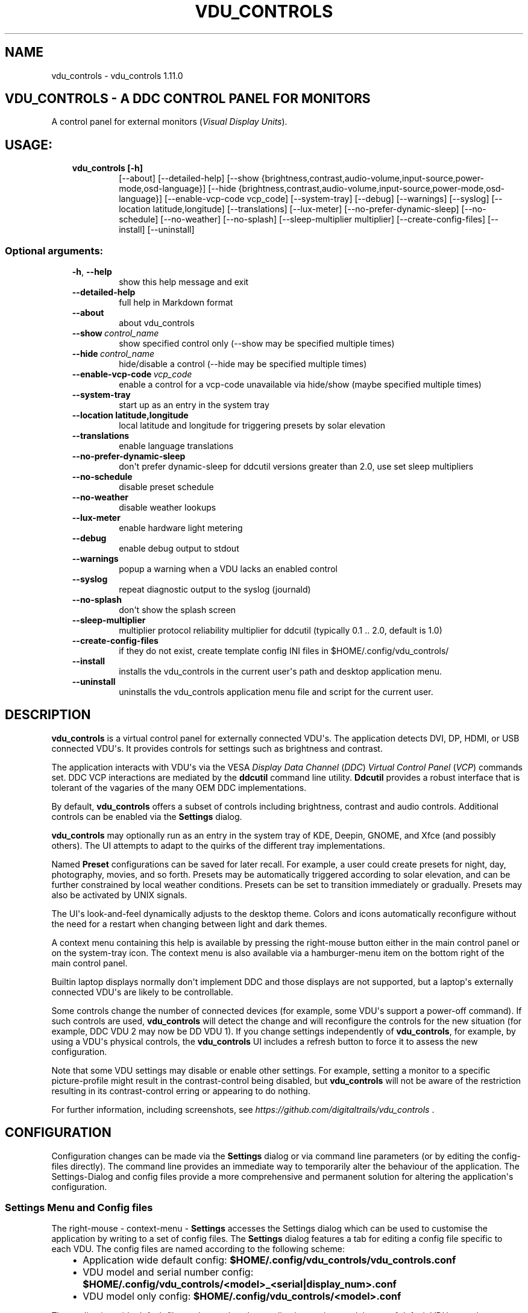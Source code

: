 .\" Man page generated from reStructuredText.
.
.
.nr rst2man-indent-level 0
.
.de1 rstReportMargin
\\$1 \\n[an-margin]
level \\n[rst2man-indent-level]
level margin: \\n[rst2man-indent\\n[rst2man-indent-level]]
-
\\n[rst2man-indent0]
\\n[rst2man-indent1]
\\n[rst2man-indent2]
..
.de1 INDENT
.\" .rstReportMargin pre:
. RS \\$1
. nr rst2man-indent\\n[rst2man-indent-level] \\n[an-margin]
. nr rst2man-indent-level +1
.\" .rstReportMargin post:
..
.de UNINDENT
. RE
.\" indent \\n[an-margin]
.\" old: \\n[rst2man-indent\\n[rst2man-indent-level]]
.nr rst2man-indent-level -1
.\" new: \\n[rst2man-indent\\n[rst2man-indent-level]]
.in \\n[rst2man-indent\\n[rst2man-indent-level]]u
..
.TH "VDU_CONTROLS" "1" "Aug 03, 2023" "" "vdu_controls"
.SH NAME
vdu_controls \- vdu_controls 1.11.0
.SH VDU_CONTROLS - A DDC CONTROL PANEL FOR MONITORS
.sp
A control panel for external monitors (\fIVisual Display Units\fP).
.SH USAGE:
.INDENT 0.0
.INDENT 3.5
.INDENT 0.0
.TP
.B vdu_controls [\-h]
[\-\-about] [\-\-detailed\-help]
[\-\-show {brightness,contrast,audio\-volume,input\-source,power\-mode,osd\-language}]
[\-\-hide {brightness,contrast,audio\-volume,input\-source,power\-mode,osd\-language}]
[\-\-enable\-vcp\-code vcp_code] [\-\-system\-tray] [\-\-debug] [\-\-warnings] [\-\-syslog]
[\-\-location latitude,longitude] [\-\-translations] [\-\-lux\-meter]
[\-\-no\-prefer\-dynamic\-sleep] [\-\-no\-schedule] [\-\-no\-weather] [\-\-no\-splash]
[\-\-sleep\-multiplier multiplier]
[\-\-create\-config\-files] [\-\-install] [\-\-uninstall]
.UNINDENT
.UNINDENT
.UNINDENT
.SS Optional arguments:
.INDENT 0.0
.INDENT 3.5
.INDENT 0.0
.TP
.B  \-h\fP,\fB  \-\-help
show this help message and exit
.TP
.B  \-\-detailed\-help
full help in Markdown format
.TP
.B  \-\-about
about vdu_controls
.TP
.BI \-\-show \ control_name
show specified control only (\-\-show may be specified multiple times)
.TP
.BI \-\-hide \ control_name
hide/disable a control (\-\-hide may be specified multiple times)
.TP
.BI \-\-enable\-vcp\-code \ vcp_code
enable a control for a vcp\-code unavailable via hide/show (maybe specified multiple times)
.TP
.B  \-\-system\-tray
start up as an entry in the system tray
.UNINDENT
.INDENT 0.0
.TP
.B \-\-location latitude,longitude
local latitude and longitude for triggering presets by solar elevation
.UNINDENT
.INDENT 0.0
.TP
.B  \-\-translations
enable language translations
.TP
.B  \-\-no\-prefer\-dynamic\-sleep
don\(aqt prefer dynamic\-sleep for ddcutil versions greater than 2.0, use set sleep multipliers
.TP
.B  \-\-no\-schedule
disable preset schedule
.TP
.B  \-\-no\-weather
disable weather lookups
.TP
.B  \-\-lux\-meter
enable hardware light metering
.TP
.B  \-\-debug
enable debug output to stdout
.TP
.B  \-\-warnings
popup a warning when a VDU lacks an enabled control
.TP
.B  \-\-syslog
repeat diagnostic output to the syslog (journald)
.TP
.B  \-\-no\-splash
don\(aqt show the splash screen
.TP
.B  \-\-sleep\-multiplier
multiplier
protocol reliability multiplier for ddcutil (typically 0.1 .. 2.0, default is 1.0)
.TP
.B  \-\-create\-config\-files
if they do not exist, create template config INI files in $HOME/.config/vdu_controls/
.TP
.B  \-\-install
installs the vdu_controls in the current user\(aqs path and desktop application menu.
.TP
.B  \-\-uninstall
uninstalls the vdu_controls application menu file and script for the current user.
.UNINDENT
.UNINDENT
.UNINDENT
.SH DESCRIPTION
.sp
\fBvdu_controls\fP is a virtual control panel for externally connected VDU\(aqs.  The application detects
DVI, DP, HDMI, or USB connected VDU\(aqs.  It provides controls for settings such as brightness and contrast.
.sp
The application interacts with VDU\(aqs via the VESA \fIDisplay Data Channel\fP (\fIDDC\fP) \fIVirtual Control Panel\fP  (\fIVCP\fP)
commands set.  DDC VCP interactions are mediated by the \fBddcutil\fP command line utility.  \fBDdcutil\fP provides
a robust interface that is tolerant of the vagaries of the many OEM DDC implementations.
.sp
By default, \fBvdu_controls\fP offers a subset of controls including brightness, contrast and audio controls.  Additional
controls can be enabled via the \fBSettings\fP dialog.
.sp
\fBvdu_controls\fP may optionally run as an entry in the system tray of KDE, Deepin, GNOME, and Xfce (and possibly
others). The UI attempts to adapt to the quirks of the different tray implementations.
.sp
Named \fBPreset\fP configurations can be saved for later recall. For example, a user could create
presets for night, day, photography, movies, and so forth.  Presets may be automatically triggered
according to solar elevation, and can be further constrained by local weather conditions. Presets can
be set to transition immediately or gradually.  Presets may also be activated by UNIX signals.
.sp
The UI\(aqs look\-and\-feel dynamically adjusts to the desktop theme.  Colors and icons automatically
reconfigure without the need for a restart when changing between light and dark themes.
.sp
A context menu containing this help is available by pressing the right\-mouse button either in the main
control panel or on the system\-tray icon.  The context menu is also available via a hamburger\-menu item on the
bottom right of the main control panel.
.sp
Builtin laptop displays normally don\(aqt implement DDC and those displays are not supported, but a laptop\(aqs
externally connected VDU\(aqs are likely to be controllable.
.sp
Some controls change the number of connected devices (for example, some VDU\(aqs support a power\-off command). If
such controls are used, \fBvdu_controls\fP will detect the change and will reconfigure the controls
for the new situation (for example, DDC VDU 2 may now be DD VDU 1).  If you change settings independently of
\fBvdu_controls\fP, for example, by using a VDU\(aqs physical controls,  the \fBvdu_controls\fP UI includes a refresh
button to force it to assess the new configuration.
.sp
Note that some VDU settings may disable or enable other settings. For example, setting a monitor to a specific
picture\-profile might result in the contrast\-control being disabled, but \fBvdu_controls\fP will not be aware of
the restriction resulting in its contrast\-control erring or appearing to do nothing.
.sp
For further information, including screenshots, see \fI\%https://github.com/digitaltrails/vdu_controls\fP .
.SH CONFIGURATION
.sp
Configuration changes can be made via the \fBSettings\fP dialog or via command line parameters (or by editing the
config\-files directly).  The command line provides an immediate way to temporarily alter the behaviour of
the application. The Settings\-Dialog and config files provide a more comprehensive and permanent
solution for altering the application\(aqs configuration.
.SS Settings Menu and Config files
.sp
The right\-mouse \- context\-menu \- \fBSettings\fP accesses the Settings dialog which can be used to
customise the application by writing to a set of config files.  The \fBSettings\fP dialog features a tab for
editing a config file specific to each VDU.  The config files are named according
to the following scheme:
.INDENT 0.0
.INDENT 3.5
.INDENT 0.0
.IP \(bu 2
Application wide default config: \fB$HOME/.config/vdu_controls/vdu_controls.conf\fP
.IP \(bu 2
VDU model and serial number config: \fB$HOME/.config/vdu_controls/<model>_<serial|display_num>.conf\fP
.IP \(bu 2
VDU model only config: \fB$HOME/.config/vdu_controls/<model>.conf\fP
.UNINDENT
.UNINDENT
.UNINDENT
.sp
The application wide default file can be used to alter application settings and the set of default VDU controls.
.sp
The VDU\-specific config files can be used to:
.INDENT 0.0
.INDENT 3.5
.INDENT 0.0
.IP \(bu 2
Correct manufacturer built\-in metadata.
.IP \(bu 2
Customise which controls are to be provided for each VDU.
.IP \(bu 2
Set an optimal \fBddcutil\fP DDC communication speed\-multiplier for each VDU.
.UNINDENT
.UNINDENT
.UNINDENT
.sp
It should be noted that config files can only be used to alter definitions of VCP codes already supported
by \fBddcutil\fP\&.  If a VCP code is listed as a \fImanufacturer specific feature\fP it is not supported. Manufacturer
specific features should not be experimented with, some may have destructive or irreversible consequences that
may brick the hardware. It is possible to enable any codes by  creating a  \fBddcutil\fP user
definition (\fB\-\-udef\fP) file, BUT THIS SHOULD ONLY BE USED WITH EXTREME CAUTION AND CANNOT BE RECOMMENDED.
.sp
The config files are in INI\-format divided into a number of sections as outlined below:
.INDENT 0.0
.INDENT 3.5
.sp
.nf
.ft C
[vdu\-controls\-globals]
# The vdu\-controls\-globals section is only required in $HOME/.config/vdu_controls/vdu_controls.conf
system\-tray\-enabled = yes|no
splash\-screen\-enabled = yes|no
prefer\-dynamic\-sleep\-enabled = yes|no
translations\-enabled = yes|no
weather\-enabled = yes|no
schedule\-enabled = yes|no
lux\-options\-enabled = yes|no
warnings\-enabled = yes|no
debug\-enabled = yes|no
syslog\-enabled = yes|no

[vdu\-controls\-widgets]
# Yes/no for each of the control options that vdu_controls normally provides by default.
brightness = yes|no
contrast = yes|no
audio\-volume = yes|no
audio\-mute = yes|no
audio\-treble = yes|no
audio\-bass = yes|no
audio\-mic\-volume = yes|no
input\-source = yes|no
power\-mode = yes|no
osd\-language = yes|no

# Enable ddcutil supported codes not enabled in vdu_controls by default, CSV list of two\-digit hex values.
enable\-vcp\-codes = NN, NN, NN

[ddcutil\-parameters]
# Useful values appear to be >=0.1
sleep\-multiplier = 0.5

[ddcutil\-capabilities]
# The (possibly edited) output from \(dqddcutil \-\-display N capabilities\(dq with leading spaces retained.
capabilities\-override =
.ft P
.fi
.UNINDENT
.UNINDENT
.sp
As well as using the \fBSettings\fP, config files may also be created by the command line option:
.INDENT 0.0
.INDENT 3.5
.sp
.nf
.ft C
vdu_controls \-\-create\-config\-files
.ft P
.fi
.UNINDENT
.UNINDENT
.sp
which will create initial templates based on the currently connected VDU\(aqs.
.sp
The config files are completely optional, they need not be used if the existing command line options are found to be
adequate to the task at hand.
.SS Adding value restrictions to the config file
.sp
If a VDU\(aqs DDC reported feature minimum and maximum values are incorrect,
the vdu_controls user interface can be restricted to the correct range. For example,
say a VDU reports it supports a brightness range of 0 to 100, but in fact only
practically supports 20 to 90. In such cases, this can be corrected by bringing up
the vdu_controls settings and editing that VDU\(aqs \fBcapabilities override\fP:
.INDENT 0.0
.INDENT 3.5
.INDENT 0.0
.IP 1. 3
locate the feature, in this example the brightness,
.IP 2. 3
add a __Values:__ \fB*min..max*\fP specification to line the following the feature definition,
.IP 3. 3
save the changes.
.UNINDENT
.UNINDENT
.UNINDENT
.sp
For the brightness example the completed edit would look like:
.INDENT 0.0
.INDENT 3.5
.sp
.nf
.ft C
Feature: 10 (Brightness)
    Values: 20..80
.ft P
.fi
.UNINDENT
.UNINDENT
.sp
The vdu_controls slider for that value will now be restricted to the specified range.
.SS Presets
.sp
A custom named preset can be used to save the current VDU settings for later recall. Any number of presets can be
created to suit different lighting conditions or different applications, for example: \fINight\fP, \fIDay\fP, \fIOvercast\fP,
\fISunny\fP, \fIPhotography\fP, and \fIVideo\fP\&.
.sp
Presets can be assigned a name and icon.  If the current monitor settings match a preset, the preset\(aqs name will show
in the window\-title and tray tooltip, the preset\(aqs icon will overlay the normal tray icon.
.sp
The \fBPresets\fP item in right\-mouse \fBcontext\-menu\fP will bring up a \fBPresets\fP dialog for managing and applying
presets.  The \fBcontext\-menu\fP also includes a shortcut for applying each existing presets.
.sp
Any small SVG or PNG can be assigned as a preset\(aqs icon.  Monochrome SVG icons that conform to the Plasma color
conventions will be automatically inverted if the desktop them is changed from dark to light. If a preset lacks
an icon, it will be assigned one created from the letters of its name (the first letter of the first and last words).
.sp
Presets may be set to transition immediately (the default); gradually on schedule (solar elevation); or gradually
always (when triggered by schedule, context menu, or UNIX signal).  The speed of transition is determined by
how quickly the VDU\(aqs can respond to adjustment (which is generally quite slowly).  During a transition,
the transition will be abandoned if the controls involved in the transition are manually altered, or another
preset is manually invoked.
.sp
Each preset is stored in the application config directory as \fB$HOME/.config/vdu_controls/Preset_<preset_name>.conf\fP\&.
Preset files are saved in INI\-file format for ease of editing.  Each preset file contains a section for each connected
VDU, for example:
.INDENT 0.0
.INDENT 3.5
.sp
.nf
.ft C
[preset]
icon = /usr/share/icons/breeze/status/16/cloudstatus.svg
solar\-elevation = eastern\-sky 40
transition\-type = scheduled
transition\-step\-interval\-seconds = 5

[HP_ZR24w_CNT008]
brightness = 50
osd\-language = 02

[LG_HDR_4K_89765]
brightness = 13
audio\-speaker\-volume = 16
.ft P
.fi
.UNINDENT
.UNINDENT
.sp
When the GUI is used to create a preset file, you may select which controls to save.  For example, you
might create a preset that includes the brightness, but not the contrast or audio\-volume. Keeping
the included controls to a minimum speeds up the transtion and reduces the chances of the VDU failing
to keep up with the associated stream of DDC commands.
.SS Presets \- solar elevation triggers
.sp
A preset may be set to automatically trigger when the sun rises to a specified elevation.
The idea being to allow a preset to trigger relative to dawn or dusk, or when the sun rises
above some surrounding terrain (the time of which will vary as the seasons change).
.sp
To assign a trigger, use the Preset Dialog to set a preset\(aqs \fBsolar\-elevation\fP\&.
A solar elevation may range from \-19 degrees in the eastern sky (morning/ascending)
to \-19 degrees in the western sky (afternoon/descending), with a maximum nearing
90 degrees at midday.
.sp
If a preset has an elevation, it will be triggered each day at a time calculated
by using the latitude and longitude specified by in the \fBvdu\-controls\-globals\fP
\fBlocation\fP option.
.sp
By choosing an appropriate \fBsolar\-elevation\fP a preset may be confined to specific
times of the year.  For example, a preset with a positive solar elevation will
not trigger at mid\-winter in the Arctic circle (because the sun never gets that
high).  Such a preset may always be manually selected regardless of its specified
solar elevations.
.sp
On any given day, the user may temporarily override any trigger, in which case the
trigger is suspended until the following day.  For example, a user might choose to
disable a trigger intended for the brightest part of the day if the day is particularly
dull,
.sp
At startup \fBvdu_controls\fP will restore the most recent preset that would have been
triggered for this day (if any).  For example, say a user has \fBvdu_controls\fP
set to run at login, and they\(aqve also set a preset to trigger at dawn, but
they don\(aqt actually log in until just after dawn, the overdue dawn preset will be
triggered at login.
.SS Presets \- Smooth Transitions
.sp
A preset may be set to \fBTransition Smoothly\fP, in which case changes to controls
slider controls such as brightness and contrast will be stepped by one until the
final values are reached.  Any non\-continuous values will be set after all continuous
values have reached their final values.
.sp
The Preset Dialog includes controls to set a Preset\(aqs transition type to a
combination these values:
.INDENT 0.0
.INDENT 3.5
.INDENT 0.0
.IP \(bu 2
\fBNone\fP transition, values change immediately;
.IP \(bu 2
\fBOn schedule\fP according to a solar elevation trigger;
.IP \(bu 2
\fBOn signal\fP on the appropriate UNIX signal;
.IP \(bu 2
\fBOn menu\fP when selected in the context\-menu;
.UNINDENT
.UNINDENT
.UNINDENT
.sp
In the Presets Dialog, the preset activation and edit buttons will activate any
preset immediately regardless of the transition settings.
.sp
Normally a transition single\-steps the controls as quickly as possible.  In practice
this means each step takes one or more seconds and increases linearly depending on the
number of VDU\(aqs and number of controls being altered.  The Presets Dialog includes
a \fBTransition Step seconds\fP control that can be used to increase the step interval
and extend a transition over a longer period of time.
.sp
If any transitioning controls change independently of the transition, the
transition will cease.  In that manner a transition can be abandoned by dragging
a slider or choosing a different preset.
.SS Presets \- supplementary weather requirements
.sp
A solar elevation trigger can have a weather requirement which will be checked
against the weather reported by \fI\%https://wttr.in\fP\&.
.sp
By default, there are three possible weather requirements: \fBgood\fP,
\fBbad\fP, and \fBall weather\fP\&.  Each  requirement is defined by a
file containing a list of WWO (\fI\%https://www.worldweatheronline.com\fP) weather
codes, one per line.  The three default requirements are contained in
the files \fB$HOME/.config/vdu_controls/{good,bad,all}.weather\fP\&.  Additional
weather requirements can be created by using a text editor to create further
files.  The \fBall.weather\fP file exists primarily as a convenient resource
that lists all possible codes.
.sp
Because reported current weather conditions may be inaccurate or out of date,
it\(aqs best to use weather requirements as a coarse measure. Going beyond good
and bad may not be very practical.  What\(aqs possible might depend on you local
weather conditions.
.sp
To ensure \fBwttr.in\fP supplies the weather for your location, please ensure
that \fBSettings\fP \fBLocation\fP includes a place\-name suffix.  The \fBSettings\fP
\fBLocation\fP \fBDetect\fP button has been enhanced to fill out a place\-name for
you.  Should \fBwttr.in\fP not recognise a place\-name, the place\-name can be
manually edited to something more suitable. The nearest big city or an
airport\-code will do, for example: LHR, LAX, JFK.  You can use a web browser
to test a place\-name, for example: \fI\%https://wttr.in/JFK\fP
.sp
When weather requirements are in use, \fBvdu_controls\fP will check that the
coordinates in \fBSettings\fP \fBLocation\fP are a reasonable match for
those returned from \fBwttr.in\fP, a warning will be issued if they are more
than 200 km (124 miles) apart.
.sp
If the place\-name is left blank, the \fBwttr.in\fP server will try to guess
you location from your external IP address.  The guess may vary due to
the state of the \fBwttr.in\fP server. It\(aqs best to fill out a place\-name
to ensure stable results.
.SS Presets \- remote control
.sp
UNIX/Linux signals may be used to instruct a running \fBvdu_controls\fP to invoke a preset.  This feature is
provided so that scripts, cron or systemd\-timer might be used to change the preset based on some measured
condition appropriate for local circumstances.
.sp
Signals in the range 40 to 55 correspond to first to last presets (if any are defined).  Additionally, SIGHUP can
be used to initiate \(dqRefresh settings from monitors\(dq.  For example:
.INDENT 0.0
.INDENT 3.5
Identify the running vdu_controls (assuming it is installed as /usr/bin/vdu_controls):
.INDENT 0.0
.INDENT 3.5
.sp
.nf
.ft C
ps axwww | grep \(aq[/]usr/bin/vdu_controls\(aq
.ft P
.fi
.UNINDENT
.UNINDENT
.sp
Combine this with kill to trigger a preset change:
.INDENT 0.0
.INDENT 3.5
.sp
.nf
.ft C
kill \-40 $(ps axwww | grep \(aq[/]usr/bin/vdu_controls\(aq | awk \(aq{print $1}\(aq)
kill \-41 $(ps axwww | grep \(aq[/]usr/bin/vdu_controls\(aq | awk \(aq{print $1}\(aq)
.ft P
.fi
.UNINDENT
.UNINDENT
.sp
Or if some other process has changed a monitors settings, trigger vdu_controls to update it\(aqs UI:
.INDENT 0.0
.INDENT 3.5
.sp
.nf
.ft C
kill \-HUP $(ps axwww | grep \(aq[/]usr/bin/vdu_controls\(aq | awk \(aq{print $1}\(aq)
.ft P
.fi
.UNINDENT
.UNINDENT
.UNINDENT
.UNINDENT
.sp
Any other signals will be handled normally (in many cases they will result in process termination).
.sp
Triggers that might be considered include the time of day, the ambient light level, or the prevailing
cloud conditions. For example:
.INDENT 0.0
.INDENT 3.5
.INDENT 0.0
.IP \(bu 2
Ambient light level as measured by a webcam:
.INDENT 2.0
.INDENT 3.5
.sp
.nf
.ft C
ffmpeg \-y \-s 1024x768 \-i /dev/video0 \-frames 1 $HOME/tmp/out.jpg 1>&2
ambient=$(convert $HOME/tmp/out.jpg \-colorspace gray \-resize 1x1 \-evaluate\-sequence Max \-format \(dq%[fx:100*mean]\(dq info:)
echo $ambient
.ft P
.fi
.UNINDENT
.UNINDENT
.IP \(bu 2
Local cloud conditions from \fI\%https://github.com/chubin/wttr.in\fP:
.INDENT 2.0
.INDENT 3.5
.sp
.nf
.ft C
curl \(aqwttr.in?format=%C\(aq
.ft P
.fi
.UNINDENT
.UNINDENT
.IP \(bu 2
Local time/sunrise/sunset again from wttr.in:
.INDENT 2.0
.INDENT 3.5
.sp
.nf
.ft C
curl \(aqwttr.in?format=\(dqdawn=%D,dusk=%d,weather=%C\(dq\(aq
.ft P
.fi
.UNINDENT
.UNINDENT
.UNINDENT
.UNINDENT
.UNINDENT
.SS Light/Lux Metering
.sp
\fBvdu_controls\fP can a hardware lux metering device to adjust VDU brightness according
to a specified lux/brightness profile.
.sp
The Settings Dialog includes an option enable lux metering options.  When enabled, the
Content Menu will include Light Meter option to access a Light\-Meter Dialog.
The dialog can be used to define the metering device and the Lux Brightness Response
Profile for each VDU.
.sp
The metering device must a readable character device, a UNIX fifo (named\-pipe), or a
runnable script.  The character device or fifo must periodically supply one floating point
lux reading per line.  Each line must be terminated by carriage\-return newline (character
device) or just newline (fifo/named\-pipe). The runnable script will be run each time a
value is needed, it must output a single line containing a lux value.
.sp
Possible hardware devices include the GY\-30/BH1750 lux meter wired to an Arduino which may
act as a character device.  It may be possible use webcam/camera output to compute an
approximate lux value, ether by analysing image content, or examining image settings that
contribute to exposure such ISO values, apertures, and shutter speed, the result could be
feed to a fifo.
.sp
Example scripts for mapping webcam average brightness to approximate lux values are
available in \fB/usr/share/vdu_controls/sample\-scripts/\fP or they can be downloaded
from \fI\%https://github.com/digitaltrails/vdu_controls/tree/master/sample\-scripts\fP\&.  They
will require customising for your own webcam and lighting conditions.
.sp
In creating an \(dqlux meter\(dq for used with vdu_controls, theres is no need to produce
standard lux values.  It is sufficient to produce log10\-like values from 1 to 10000
that can be used to create a VDU profile that changes according to your own ambient
conditions.  Metered values need not be continuous, a set of appropriate stepped
values might serve just as well as a continuous measure. Potential step values might
include typical lux values, for example:
.INDENT 0.0
.INDENT 3.5
Lighting conditions and lux values:
.INDENT 0.0
.INDENT 3.5
.sp
.nf
.ft C
sunlight       100000
daylight        10000
overcast         1000
sunrise/sunset    400
dark\-overcast     100
living\-room        50
night               5
.ft P
.fi
.UNINDENT
.UNINDENT
.UNINDENT
.UNINDENT
.sp
Due to VDU hardware and DDC protocal limitations, gradual/stepping changes in
brightness are quite likely to noticeable and potentially annoying.
The auto\-brightness  adjustment feature includes several measures to dampen
minimise the amount of stepping:
.INDENT 0.0
.INDENT 3.5
.INDENT 0.0
.IP \(bu 2
Lux/Brightness Profiles define brightness\-steps so that
brightness levels remain constant over set ranges of lux values.
.IP \(bu 2
Adjustments are only made at intervals of one or more minutes.
.IP \(bu 2
Large adjustments are made with larger step sizes to shorten the transition period.
.IP \(bu 2
The adjustment task passes lux values through a smoothing low\-pass filter.
.UNINDENT
.UNINDENT
.UNINDENT
.sp
If light\-levels are changing frequently and extremely, for example, as the sun passes
behind a succession of clouds, the main panel, context\-menu, and light\-metering dialog
each contain Manual/Auto controls for disabling/enabling lux metering.  Additionally,
you might tune the lux/brightness profile to eliminate the issue.  Achieving an
acceptable profile will require some experimentation.
.sp
The Light Meter dialog includes an option to enable interpolation of brightness values
with each Profile step.  Enabling this option doesn\(aqt change the frequency of
lux\-measurements, but during periods where ambient light levels are changing,
the option may generate more adjustments.
.sp
Light metering settings and profiles are stored in:
.INDENT 0.0
.INDENT 3.5
.sp
.nf
.ft C
$HOME/.config/vdu_controls/AutoLux.conf
.ft P
.fi
.UNINDENT
.UNINDENT
.sp
A typical example follows:
.INDENT 0.0
.INDENT 3.5
.sp
.nf
.ft C
[lux\-meter]
automatic\-brightness = yes
lux\-device = /dev/ttyUSB0
interval\-minutes = 2

[lux\-profile]
hp_zr24w_cnt008 = [(1, 90), (29, 90), (926, 100), (8414, 100), (100000, 100)]
lg_hdr_4k_8 = [(1, 13), (60, 25), (100, 50), (299, 70), (1000, 90), (10000, 100), (100000, 100)]

[lux\-presets]
lux\-preset\-points = [(0, \(aqNight\(aq), (60, \(aqBrighter\-Night\(aq), (250, \(aqCloudy\(aq), (1000, \(aqSunny\(aq)]
.ft P
.fi
.UNINDENT
.UNINDENT
.SS Light/Lux Metering and Presets
.sp
The Light\-Meter Dialog includes the ability to set a Preset to trigger at
a lux value.  This feature is accessed by hovering under the bottom axis
of the Lux Profile Chart.
.sp
When a Preset is tied to a lux value, the Preset\(aqs VDU brightness values become
fixed points on the Lux Profile Chart.  When the specified metered lux value is
achieved, the metered stepping process will restore the Preset\(aqs brightness
values and then follow that by triggering the Preset\(aqs full restoration.  This ordering
of events reduces the likelihood of metered\-stepping, and Preset\-restoration from
clashing.
.sp
A Preset that does not include a VDU\(aqs brightness may be attached to a lux point
to restore one or more non\-brightness controls.  For example, on reaching a
particular lux level, an attached Preset might restore a contrast setting.
.sp
If a Preset is attached to a lux value and then detached, the Preset\(aqs profile
points will be converted to normal (editable) profile points. Attach/detach is
a quick way to copy VDU brightness values from Presets if you don\(aqt want to
permanently attach them.
.sp
If you utilise light\-metered auto\-brightness and Preset\-scheduling together,
their combined effects may conflict. For example, a scheduled Preset may set a
reduced brightness, but soon after, light\-metering might increase it.  If you wish
to use the two together, design your lux/brightness profile steps to match the
brightness levels of specific Presets, for example, a full\-sun Preset and the
matching step in a lux/brightness Profile might both be assigned the same brightness
level.
.sp
The Preset Diolog includes an option to enable auto\-brightness interpolation.
When enabled, this option will calculate values between steps in
the profiles. Interpolation won\(aqt change the auto\-brightness value if the
change would be less than 10%.  During interpolation, if the smoothed metered
lux value is found to be in proximity to any profile\-attached Preset, the Preset
will be preferred over interpolation.
.SS Lux Metering Internal Parameters
.sp
The following internal constants can be altered by manually editing
\fI~/.config/vdu_controls/AutoLux.conf\fP\&.  They guide the various metering
and auto\-adjustment heuristics:
.INDENT 0.0
.INDENT 3.5
.sp
.nf
.ft C
[lux\-meter]
# How many times per minute to sample from the Lux meter (for auto\-adjustment)
samples\-per\-minute=3
# How many samples to include in the smoothing process
smoother\-n=5
# How heavily should past values smooth the present value (smaller = more smoothing)
# See: https://en.wikipedia.org/wiki/Low\-pass_filter#Simple_infinite_impulse_response_filter
smoother\-alpha=0.5
# If an interpolated value yields a change in brightness, how big should the change
# be to trigger an actual VDU change in brightness? Also determines how close
# an interpolated value needs to be to a an attached Preset\(aqs brightness in order
# to prefer triggering the preset over applying the interpolated value.
interpolation\-sensitivity\-percent=10
.ft P
.fi
.UNINDENT
.UNINDENT
.SS Improving Response Time: Dynamic Optimization and Sleep Multipliers
.sp
For versions of \fBddcutil\fP prior to 2.0, you can manually set the \fBvdu_control\fP
\fBsleep\-multiplier\fP passed to \fBddcutil\fP\&.  A sleep multiplier less than one will
speed up the i2c protocol interactions at the risk of increased protocol errors.
The default sleep multiplier of 1.0 has to be quite conservative, many VDU\(aqs
can cope with smaller multipliers. A bit of experimentation with multiplier values
may greatly speed up responsiveness. In a multi\-VDU setup individual sleep
multipliers can be configured (see previous section).
.sp
If you are using \fBddcutil\fP version 2.0 or greater, \fBvdu_controls\fP will default
to using the \fBddcutil\fP dynamic sleep optimiser.  The optimiser automatically tunes
and caches VDU specific timings when ever \fBddcutil\fP is run.  Should you encounter
any reliability\-issues or errors, they may well be automatically resolved as
\fIddcutil\fP refines it\(aqs cached timings.
.sp
If dynamic sleep is available, \fIvdu_controls\fP will override any existing
existing global or VDU\-specific sleep multipliers specified in the \fISettings Dialog\fP,
these multipliers will now only be applied if the \fIddcutil\fP version is less than 2.0.
This behavior may be countermanded by disabling dynamic sleep in the \fIvdu_controls\fP
global settings.  If countermanded, each VDU\(aqs set sleep multiplier will be
be used for all versions of \fIddcutil\fP, but dynamic sleep may still be selectively
applied to each VDU by setting its multiplier to zero.
.SS Improving Response Time: Connections and Controls
.sp
\fBDDC/I2C\fP is not the speediest or most reliable form of communication. VDU\(aqs may
vary in their responsiveness and compliance.  GPU\(aqs, GPU drivers, and types
of connection may affect the reliability. If you have the choice, \fBDisplayPort\fP
can be more reliable than \fBDVI\fP or \fBHDMI\fP\&.
.sp
Reducing the number of enabled controls can speed up initialisation, reduce the time
taken when the refresh button is pressed, and reduce the time taken to restore presets.
.sp
There\(aqs plenty of useful info for getting the best out of \fBddcutil\fP at \fI\%https://www.ddcutil.com/\fP\&.
.SH EXAMPLES
.INDENT 0.0
.INDENT 3.5
.INDENT 0.0
.TP
.B vdu_controls
All default controls.
.TP
.B vdu_controls \-\-show brightness \-\-show contrast
Specified controls only:
.TP
.B vdu_controls \-\-hide contrast \-\-hide audio\-volume
All default controls except for those to be hidden.
.TP
.B vdu_controls \-\-system\-tray \-\-no\-splash \-\-show brightness \-\-show audio\-volume
Start as a system tray entry without showing the splash\-screen.
.TP
.B vdu_controls \-\-create\-config\-files \-\-system\-tray \-\-no\-splash \-\-show brightness \-\-show audio\-volume
Create template config files in $HOME/.config/vdu_controls/ that include the other settings.
.TP
.B vdu_controls \-\-enable\-vcp\-code 63 \-\-enable\-vcp\-code 93 \-\-warnings \-\-debug
All default controls, plus controls for VCP_CODE 63 and 93, show any warnings, output debugging info.
.UNINDENT
.UNINDENT
.UNINDENT
.sp
This script often refers to displays and monitors as VDU\(aqs in order to
disambiguate the noun/verb duality of \(dqdisplay\(dq and \(dqmonitor\(dq
.SH PREREQUISITES
.sp
Described for OpenSUSE, similar for other distros:
.sp
Software:
.INDENT 0.0
.INDENT 3.5
.sp
.nf
.ft C
zypper install python3 python3\-qt5 noto\-sans\-math\-fonts noto\-sans\-symbols2\-fonts
zypper install ddcutil
.ft P
.fi
.UNINDENT
.UNINDENT
.sp
Kernel Modules:
.INDENT 0.0
.INDENT 3.5
.sp
.nf
.ft C
modprobe i2c_dev
lsmod | grep i2c_dev
.ft P
.fi
.UNINDENT
.UNINDENT
.sp
Get ddcutil working first. Check that the detect command detects your VDU\(aqs without issuing any
errors:
.INDENT 0.0
.INDENT 3.5
ddcutil detect
.UNINDENT
.UNINDENT
.sp
Read ddcutil readme concerning config of i2c_dev with nvidia GPU\(aqs. Detailed ddcutil info at \fI\%https://www.ddcutil.com/\fP
.sp
If you wish to use a serial\-port lux metering device, the \fBpyserial\fP module is a runtime requirement.
.SH ENVIRONMENT
.INDENT 0.0
.INDENT 3.5
.INDENT 0.0
.TP
.B LC_ALL, LANG, LANGUAGE
These  variables specify the locale for language translations and units
of distance. LC_ALL is used by python, LANGUAGE is used by Qt.
Normally, they should all have the same value, for example: \fBDa_DK\fP\&.
For these to have any effect on language, \fBSettings\fP \fBTranslations Enabled\fP
must also be enabled.
.TP
.B VDU_CONTROLS_IPINFO_URL
This variable overrides the default ip\-address to location service
URL (\fBhttps://ipinfo.io/json\fP).
.TP
.B VDU_CONTROLS_WTTR_URL
This variable overrides default weather service URL (\fBhttps://wttr.in\fP).
.TP
.B VDU_CONTROLS_WEATHER_KM
This variable overrides the default maximum permissible spherical
distance (in kilometres) between the \fBSettings\fP \fBLocation\fP
and \fBwttr.in\fP reported location (\fB200 km\fP, 124 miles).
.TP
.B VDU_CONTROLS_DEVELOPER
This variable changes some search paths to be more convenient in
a development scenario. (\fBno\fP or yes)
.UNINDENT
.UNINDENT
.UNINDENT
.SH REPORTING BUGS
.sp
\fI\%https://github.com/digitaltrails/vdu_controls/issues\fP
.SH GNU LICENSE
.sp
This program is free software: you can redistribute it and/or modify it
under the terms of the GNU General Public License as published by the
Free Software Foundation, version 3.
.sp
This program is distributed in the hope that it will be useful, but
WITHOUT ANY WARRANTY; without even the implied warranty of MERCHANTABILITY
or FITNESS FOR A PARTICULAR PURPOSE. See the GNU General Public License for
more details.
.sp
You should have received a copy of the GNU General Public License along
with this program. If not, see \fI\%https://www.gnu.org/licenses/\fP\&.
.SH AUTHOR
Michael Hamilton
.SH COPYRIGHT
2021, Michael Hamilton
.\" Generated by docutils manpage writer.
.
